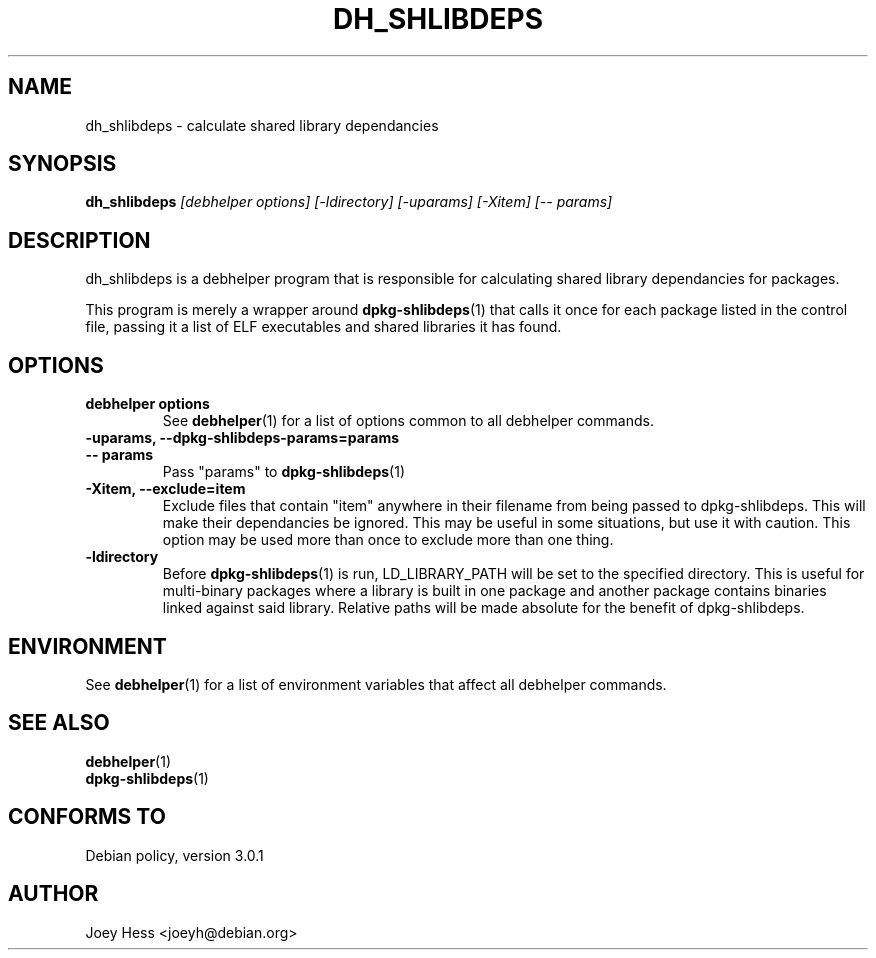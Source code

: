 .TH DH_SHLIBDEPS 1 "" "Debhelper Commands" "Debhelper Commands"
.SH NAME
dh_shlibdeps \- calculate shared library dependancies
.SH SYNOPSIS
.B dh_shlibdeps
.I "[debhelper options] [-ldirectory] [-uparams] [-Xitem] [-- params]"
.SH "DESCRIPTION"
dh_shlibdeps is a debhelper program that is responsible for calculating
shared library dependancies for packages.
.P
This program is merely a wrapper around
.BR dpkg-shlibdeps (1)
that calls it once for each package listed in the control file, passing it
a list of ELF executables and shared libraries it has found.
.SH OPTIONS
.TP
.B debhelper options
See
.BR debhelper (1)
for a list of options common to all debhelper commands.
.TP
.B \-uparams, \--dpkg-shlibdeps-params=params
.TP
.B \-\- params
Pass "params" to
.BR dpkg-shlibdeps (1)
.TP
.B \-Xitem, \--exclude=item
Exclude files that contain "item" anywhere in their filename from being
passed to dpkg-shlibdeps. This will make their dependancies be ignored.
This may be useful in some situations, but use it with caution. This option
may be used more than once to exclude more than one thing.
.TP
.B \-ldirectory
Before
.BR dpkg-shlibdeps (1)
is run, LD_LIBRARY_PATH will be set to the specified directory.
This is useful for multi-binary packages where a library
is built in one package and another package contains binaries linked
against said library. Relative paths will be made absolute for the
benefit of dpkg-shlibdeps.
.SH ENVIRONMENT
See
.BR debhelper (1)
for a list of environment variables that affect all debhelper commands.
.SH "SEE ALSO"
.TP
.BR debhelper (1)
.TP
.BR dpkg-shlibdeps (1)
.SH "CONFORMS TO"
Debian policy, version 3.0.1
.SH AUTHOR
Joey Hess <joeyh@debian.org>
